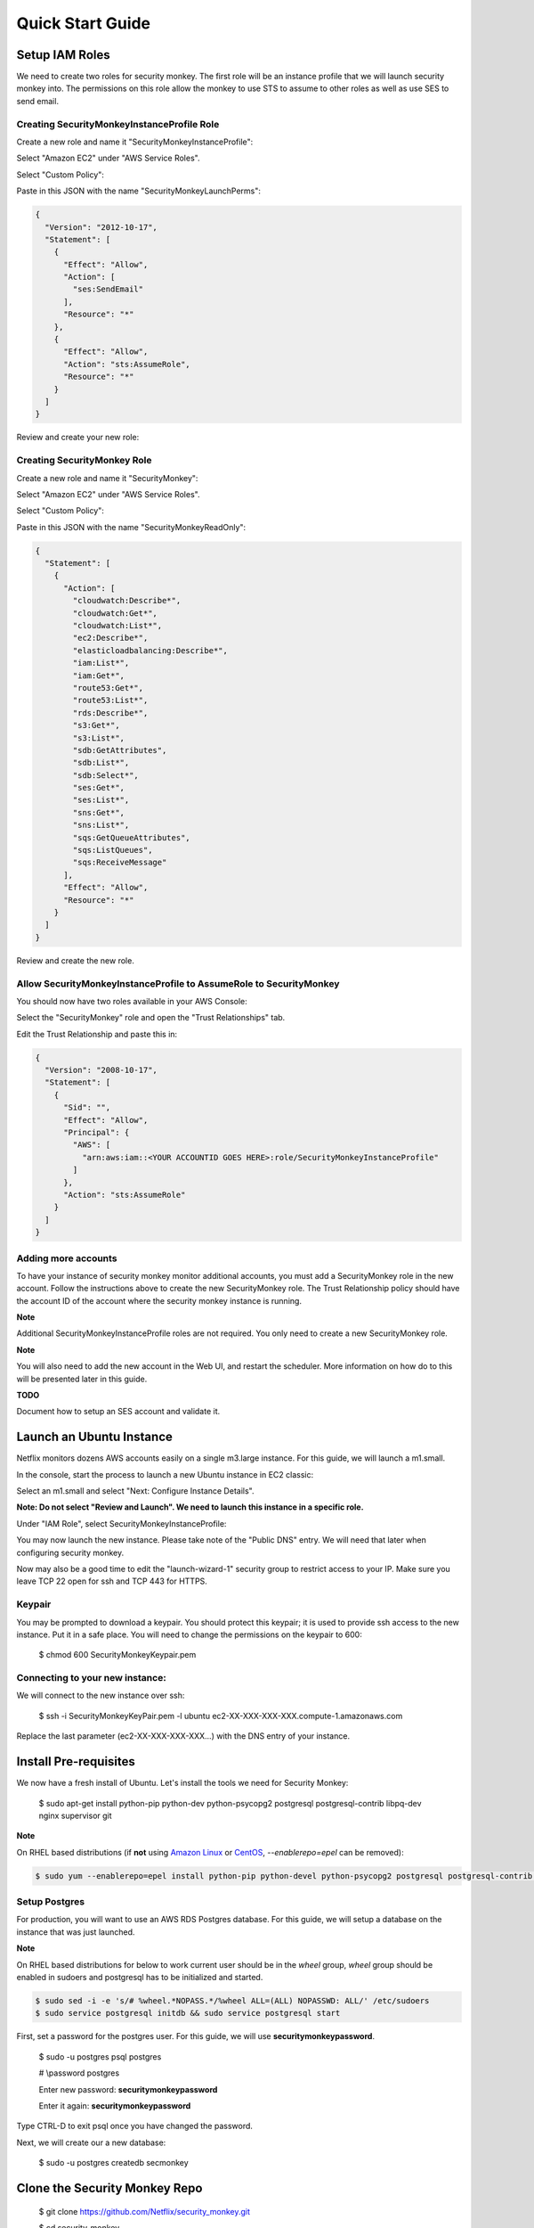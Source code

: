 =================
Quick Start Guide
=================

Setup IAM Roles
===============

We need to create two roles for security monkey.  The first role will be an
instance profile that we will launch security monkey into.  The permissions
on this role allow the monkey to use STS to assume to other roles as well as
use SES to send email.

Creating SecurityMonkeyInstanceProfile Role
-------------------------------------------

Create a new role and name it "SecurityMonkeyInstanceProfile":

.. image:: images/resized_name_securitymonkeyinstanceprofile_role.png

Select "Amazon EC2" under "AWS Service Roles".

.. image:: images/resized_create_role.png

Select "Custom Policy":

.. image:: images/resized_role_policy.png

Paste in this JSON with the name "SecurityMonkeyLaunchPerms":

.. code-block:: json

    {
      "Version": "2012-10-17",
      "Statement": [
        {
          "Effect": "Allow",
          "Action": [
            "ses:SendEmail"
          ],
          "Resource": "*"
        },
        {
          "Effect": "Allow",
          "Action": "sts:AssumeRole",
          "Resource": "*"
        }
      ]
    }

Review and create your new role:

.. image:: images/resized_role_confirmation.png

Creating SecurityMonkey Role
----------------------------

Create a new role and name it "SecurityMonkey":

.. image:: images/resized_name_securitymonkey_role.png

Select "Amazon EC2" under "AWS Service Roles".

.. image:: images/resized_create_role.png

Select "Custom Policy":

.. image:: images/resized_role_policy.png

Paste in this JSON with the name "SecurityMonkeyReadOnly":

.. code-block:: json

    {
      "Statement": [
        {
          "Action": [
            "cloudwatch:Describe*",
            "cloudwatch:Get*",
            "cloudwatch:List*",
            "ec2:Describe*",
            "elasticloadbalancing:Describe*",
            "iam:List*",
            "iam:Get*",
            "route53:Get*",
            "route53:List*",
            "rds:Describe*",
            "s3:Get*",
            "s3:List*",
            "sdb:GetAttributes",
            "sdb:List*",
            "sdb:Select*",
            "ses:Get*",
            "ses:List*",
            "sns:Get*",
            "sns:List*",
            "sqs:GetQueueAttributes",
            "sqs:ListQueues",
            "sqs:ReceiveMessage"
          ],
          "Effect": "Allow",
          "Resource": "*"
        }
      ]
    }

Review and create the new role.

Allow SecurityMonkeyInstanceProfile to AssumeRole to SecurityMonkey
-------------------------------------------------------------------

You should now have two roles available in your AWS Console:

.. image:: images/resized_both_roles.png

Select the "SecurityMonkey" role and open the "Trust Relationships" tab.

.. image:: images/resized_edit_trust_relationship.png

Edit the Trust Relationship and paste this in:

.. code-block:: json

    {
      "Version": "2008-10-17",
      "Statement": [
        {
          "Sid": "",
          "Effect": "Allow",
          "Principal": {
            "AWS": [
              "arn:aws:iam::<YOUR ACCOUNTID GOES HERE>:role/SecurityMonkeyInstanceProfile"
            ]
          },
          "Action": "sts:AssumeRole"
        }
      ]
    }

Adding more accounts
--------------------

To have your instance of security monkey monitor additional accounts, you must add a SecurityMonkey role in the new account.  Follow the instructions above to create the new SecurityMonkey role.  The Trust Relationship policy should have the account ID of the account where the security monkey instance is running.



**Note**

Additional SecurityMonkeyInstanceProfile roles are not required.  You only need to create a new SecurityMonkey role.

**Note**

You will also need to add the new account in the Web UI, and restart the scheduler.  More information on how do to this will be presented later in this guide.

**TODO**

Document how to setup an SES account and validate it.

Launch an Ubuntu Instance
=========================

Netflix monitors dozens AWS accounts easily on a single m3.large instance.  For this guide, we will launch a m1.small.

In the console, start the process to launch a new Ubuntu instance in EC2 classic:

.. image:: images/resized_ubuntu.png

Select an m1.small and select "Next: Configure Instance Details".

**Note: Do not select "Review and Launch".  We need to launch this instance in a specific role.**

.. image:: images/resized_select_ec2_instance.png

Under "IAM Role", select SecurityMonkeyInstanceProfile:

.. image:: images/resized_launch_instance_with_role.png

You may now launch the new instance.  Please take note of the "Public DNS" entry.  We will need that later when configuring security monkey.

.. image:: images/resized_launched_sm.png

Now may also be a good time to edit the "launch-wizard-1" security group to restrict access to your IP.  Make sure you leave TCP 22 open for ssh and TCP 443 for HTTPS.

Keypair
-------

You may be prompted to download a keypair.  You should protect this keypair; it is used to provide ssh access to the new instance.  Put it in a safe place.  You will need to change the permissions on the keypair to 600:

    $ chmod 600 SecurityMonkeyKeypair.pem

Connecting to your new instance:
--------------------------------

We will connect to the new instance over ssh:

    $ ssh -i SecurityMonkeyKeyPair.pem -l ubuntu ec2-XX-XXX-XXX-XXX.compute-1.amazonaws.com

Replace the last parameter (ec2-XX-XXX-XXX-XXX...) with the DNS entry of your instance.

Install Pre-requisites
======================

We now have a fresh install of Ubuntu.  Let's install the tools we need for Security Monkey:

    $ sudo apt-get install python-pip python-dev python-psycopg2 postgresql postgresql-contrib libpq-dev nginx supervisor git

**Note**

On RHEL based distributions (if **not** using `Amazon Linux <https://aws.amazon.com/amazon-linux-ami/>`_ or `CentOS <https://www.centos.org/>`_, *--enablerepo=epel* can be removed):

.. code-block:: sh

    $ sudo yum --enablerepo=epel install python-pip python-devel python-psycopg2 postgresql postgresql-contrib postgresql-devel postgresql-server nginx supervisor git gcc

Setup Postgres
--------------

For production, you will want to use an AWS RDS Postgres database.  For this guide, we will setup a database on the instance that was just launched.

**Note**
    
On RHEL based distributions for below to work current user should be in the `wheel` group, `wheel` group should be enabled in sudoers and postgresql has to be initialized and started.

.. code-block:: sh

    $ sudo sed -i -e 's/# %wheel.*NOPASS.*/%wheel ALL=(ALL) NOPASSWD: ALL/' /etc/sudoers
    $ sudo service postgresql initdb && sudo service postgresql start


First, set a password for the postgres user.  For this guide, we will use **securitymonkeypassword**.


    $ sudo -u postgres psql postgres

    # \\password postgres

    Enter new password: **securitymonkeypassword**

    Enter it again: **securitymonkeypassword**

Type CTRL-D to exit psql once you have changed the password.

Next, we will create our a new database:

    $ sudo -u postgres createdb secmonkey

Clone the Security Monkey Repo
==============================

    $ git clone https://github.com/Netflix/security_monkey.git

    $ cd security_monkey

    $ sudo python setup.py install

Configure the Application
-------------------------

Edit the env-config/config-deploy.py:

.. code-block:: python

    # Insert any config items here.
    # This will be fed into Flask/SQLAlchemy inside security_monkey/__init__.py

    LOG_LEVEL = "DEBUG"
    LOG_FILE = "security_monkey-deploy.log"

    SQLALCHEMY_DATABASE_URI = 'postgresql://postgres:securitymonkeypassword@localhost:5432/secmonkey'

    SQLALCHEMY_POOL_SIZE = 50
    SQLALCHEMY_MAX_OVERFLOW = 15
    ENVIRONMENT = 'ec2'
    USE_ROUTE53 = False
    FQDN = 'ec2-XX-XXX-XXX-XXX.compute-1.amazonaws.com'
    API_PORT = '5000'
    WEB_PORT = '443'
    FRONTED_BY_NGINX = True
    NGINX_PORT = '443'
    WEB_PATH = '/static/ui.html'

    SECRET_KEY = '<INSERT_RANDOM_STRING_HERE>'

    DEFAULT_MAIL_SENDER = 'securitymonkey@example.com'
    SECURITY_REGISTERABLE = True
    SECURITY_CONFIRMABLE = False
    SECURITY_RECOVERABLE = False
    SECURITY_PASSWORD_HASH = 'bcrypt'
    SECURITY_PASSWORD_SALT = '<INSERT_RANDOM_STRING_HERE>'
    SECURITY_POST_LOGIN_VIEW = 'https://ec2-XX-XXX-XXX-XXX.compute-1.amazonaws.com/''

    # This address gets all change notifications
    SECURITY_TEAM_EMAIL = 'securityteam@example.com'

A few things need to be modified in this file before we move on.

**SQLALCHEMY_DATABASE_URI**: The value above will be correct for the username "postgres" with the password "securitymonkeypassword" and the database name of "secmonkey".  Please edit this line if you have created a different database name or username or password.

**FQDN**: You will need to enter the public DNS name you obtained when you launched the security monkey instance.

**SECRET_KEY**: This is used by Flask modules to verify user sessions.  Please use your own random string.  (Keep it secret.)

**SECURITY_CONFIRMABLE**: Leave this off (False) until you have configured and validated an SES account.  More information will be made available on this topic soon.

**SECURITY_RECOVERABLE**: Leave this off (False) until you have configured and validated an SES account.  More information will be made available on this topic soon.

**SECURITY_PASSWORD_SALT**: This is used by flask to salt credentials before putting them into the database.  Please use your own random string.

Other values are self-explanatory.

SECURITY_MONKEY_SETTINGS:
----------------------------------

The SECURITY_MONKEY_SETTINGS variable should point to the config-deploy.py we just reviewed.

    $ export SECURITY_MONKEY_SETTINGS=<Path to your config-deploy.py>

Create the database tables:
---------------------------

Security Monkey uses Flask-Migrate (Alembic) to keep database tables up to date.  To create the tables, run  this command:

    $ python manage.py db upgrade


Setting up Supervisor
=====================

Supervisor will auto-start security monkey and will auto-restart security monkey if
it were to crash.

.. code-block:: python

    [unix_http_server]
    file=/tmp/supervisor.sock;

    [supervisorctl]
    serverurl=unix:///tmp/supervisor.sock;

    [rpcinterface:supervisor]
    supervisor.rpcinterface_factory=supervisor.rpcinterface:make_main_rpcinterface

    [supervisord]
    logfile=/tmp/securitymonkey.log
    logfile_maxbytes=50MB
    logfile_backups=2
    loglevel=trace
    pidfile=/tmp/supervisord.pid
    nodaemon=false
    minfds=1024
    minprocs=200
    user=ubuntu

    [program:securitymonkey]
    command=python /home/ubuntu/security_monkey/manage.py run_api_server

    [program:securitymonkeyscheduler]
    command=python /home/ubuntu/security_monkey/manage.py start_scheduler

    directory=/home/ubuntu/security_monkey/
    environment=PYTHONPATH='/home/ubuntu/security_monkey/',SECURITY_MONKEY_SETTINGS="/home/ubuntu/security_monkey/env-config/config-deploy.py"
    user=ubuntu
    autostart=true
    autorestart=true

Edit security_monkey/supervisor/security_monkey.ini and make sure it points to the locations where you cloned the security monkey repo.

    $ sudo -E supervisord -c security_monkey.ini

    $ sudo -E supervisorctl -c security_monkey.ini

Supervisor will start two python jobs and make sure they are running.  The first job
is gunicorn, which it launches by calling manage.py run_api_server.
The second job supervisor runs in the scheduler, which looks for changes every 15 minutes.

The first run will start in approx. 15 minutes and will take about 40-50 seconds to run on a relatively empty account.  It should take 5-10 minutes on a heavily used account.

You can track progress by tailing security_monkey-deploy.log.

Create an SSL Certificate
=========================

For this quickstart guide, we will use a self-signed SSL certificate.  In production, you will want to use a certificate that has been signed by a trusted certificate authority.

There are some great instructions for generating a certificate on the Ubuntu website:

`Ubuntu - Create a Self Signed SSL Certificate <https://help.ubuntu.com/12.04/serverguide/certificates-and-security.html>`_

The last commands you need to run from that tutorial are in the "Installing the Certificate" section:

.. code-block:: bash

    sudo cp server.crt /etc/ssl/certs
    sudo cp server.key /etc/ssl/private

Once you have finished the instructions at the link above, and these two files are in your /etc/ssl/certs and /etc/ssl/private, you are ready to move on in this guide.

Setup Nginx:
============

Security Monkey uses gunicorn to serve up content on its internal 127.0.0.1 address.  For better performance, and to offload the work of serving static files, we wrap gunicorn with nginx.  Nginx listens on 0.0.0.0 and proxies some connections to gunicorn for processing and serves up static files quickly.

Create log files:
-----------------

    $ sudo mkdir -p /var/log/nginx/log

    $ sudo touch /var/log/nginx/log/securitymonkey.access.log

    $ sudo touch /var/log/nginx/log/securitymonkey.error.log


securitymonkey.conf
-------------------

Save the config file below to:

    /etc/nginx/sites-available/securitymonkey.conf

.. code-block:: nginx

    server {
       listen      0.0.0.0:443 ssl;
       ssl_certificate /etc/ssl/certs/server.crt;
       ssl_certificate_key /etc/ssl/private/server.key;
       access_log  /var/log/nginx/log/securitymonkey.access.log;
       error_log   /var/log/nginx/log/securitymonkey.error.log;

        location /register {
            proxy_read_timeout 120;
            proxy_pass  http://127.0.0.1:5000;
            proxy_next_upstream error timeout invalid_header http_500 http_502 http_503 http_504;
            proxy_redirect off;
            proxy_buffering off;
            proxy_set_header        Host            $host;
            proxy_set_header        X-Real-IP       $remote_addr;
            proxy_set_header        X-Forwarded-For $proxy_add_x_forwarded_for;
        }

        location /logout {
            proxy_read_timeout 120;
            proxy_pass  http://127.0.0.1:5000;
            proxy_next_upstream error timeout invalid_header http_500 http_502 http_503 http_504;
            proxy_redirect off;
            proxy_buffering off;
            proxy_set_header        Host            $host;
            proxy_set_header        X-Real-IP       $remote_addr;
            proxy_set_header        X-Forwarded-For $proxy_add_x_forwarded_for;
        }

        location /login {
            proxy_read_timeout 120;
            proxy_pass  http://127.0.0.1:5000;
            proxy_next_upstream error timeout invalid_header http_500 http_502 http_503 http_504;
            proxy_redirect off;
            proxy_buffering off;
            proxy_set_header        Host            $host;
            proxy_set_header        X-Real-IP       $remote_addr;
            proxy_set_header        X-Forwarded-For $proxy_add_x_forwarded_for;
        }

        location /api {
            proxy_read_timeout 120;
            proxy_pass  http://127.0.0.1:5000;
            proxy_next_upstream error timeout invalid_header http_500 http_502 http_503 http_504;
            proxy_redirect off;
            proxy_buffering off;
            proxy_set_header        Host            $host;
            proxy_set_header        X-Real-IP       $remote_addr;
            proxy_set_header        X-Forwarded-For $proxy_add_x_forwarded_for;
        }

        location /static {
            rewrite ^/static/(.*)$ /$1 break;
            root /home/ubuntu/security_monkey/security_monkey/static;
            index ui.html;
        }

        location / {
            root /home/ubuntu/security_monkey/security_monkey/static;
            index ui.html;
        }

    }

Symlink the sites-available file to the sites-enabled folder:

    $ sudo ln -s /etc/nginx/sites-available/securitymonkey.conf /etc/nginx/sites-enabled/securitymonkey.conf

Delete the default configuration:

    $ sudo rm /etc/nginx/sites-enabled/default

Restart nginx

    $ sudo service nginx restart

Registering An Account
======================

You should now be able to reach your server

.. image:: images/resized_login_page-1.png

Navigate to the Register page to create your first user account:

.. image:: images/resized_register-page-1.png

After you have registered a new account and logged in, you need to add an account for Security Monkey to monitor.  Click on "Settings" in the very top menu bar.

.. image:: images/resized_settings_link.png

Adding an Account in the Web UI
-------------------------------

Here you will see a list of the accounts Security Monkey is monitoring.  (It should be empty.)

Click on the plus sign to create a new account:

.. image:: images/empty_settings_page.png

Now we will provide Security Monkey with information about the account you would like to monitor.

.. image:: images/empty_create_account_page.png

When creating a new account in Security Monkey, you may use any "Name" that you would like.  Example names are 'prod', 'test', 'dev', or 'it'.  Names should be unique.

The **S3 Name** has special meaning.  This is the name used on S3 ACL policies.  If you are unsure, it is probably the beginning of the email address that was used to create the AWS account.  (If you signed up as super_geek@example.com, your s3 name is probably super_geek.)  You can edit this value at any time.

The **Number** is the AWS account number.  This must be provided.

**Notes** is an optional field.

**Active** specifies whether Security Monkey should track policies and changes in this account.  There are cases where you want Security Monkey to know about a friendly account, but don't want Security Monkey to track it's changes.

**Third Party** This is a way to tell security monkey that the account is friendly and not owned by you.

**Note: You will need to restart the scheduler whenever you add a new account or disable an existing account.**
We plan to remove this requirement in the future.

Now What?
=========

Wow. We have accomplished a lot.  Now we can use the Web UI to review our security posture.

Searching in the Web UI
-----------------------

On the Web UI, click the Search button at the top left.  If the scheduler is setup correctly, we should now see items filling the table.  These items are colored if they have issues.  Yellow is for minor issues like friendly cross account access while red indicates more important security issues, like an S3 bucket granting access to "AllUsers" or a security group allowing 0.0.0.0/0.  The newest results are always at the top.

.. image:: images/search_results.png

We can filter these results using the searchbox on the left.  The Region, Tech, Account, and Name fields use auto-complete to help you find what you need.

.. image:: images/filtered_search_1.png

Security Monkey also provides you the ability to search only for issues:

.. image:: images/issues_page.png

Viewing an Item in the Web UI
-----------------------------

Clicking on an item in the web UI brings up the view-item page.

.. image:: images/item_with_issue.png

This item has an attached issue.  Someone has left SSH open to the Internet!  Security Monkey helps you find these types of insecure configurations and correct them.


If Security Monkey finds an issue that you aren't worried about, you should justify the issue and leave a message explaining to others why the configuration is okay.


.. image:: images/justified_issue.png

Security Monkey looks for changes in configurations.  When there is a change, it uses colors to show you the part of the configuration that was affected.  Green tells you that a section was added while red says something has been removed.

.. image:: images/colored_JSON.png

Each revision to an item can have comments attached.  These can explain why a change was made.

.. image:: images/revision_comments.png


Productionalizing Security Monkey
=================================

This guide has been focused on getting Security Monkey up and running quickly.  For a production deployment, you should make a few changes.

SES
---

Security Monkey uses SES to send email.  While you can install and use Security Monkey without SES, it is recommended that you eventually setup SES to receive Change Reports and Audit Reports.  Enabling SES also allows you to enable the "forgot my password" flow and force users to confirm their email addresses when registering for an account.

To begin the process, you will need to request that AWS enable SES on your account

.. image:: images/SES_LIMITED.png

TODO: Add further documentation on setting up and confirming SES.

RDS
---

In this guide, we setup a postgres database on the instance we launched.  This would be a horrible way to run in production.  You would lose all your data whenever Chaos Monkey unplugged your instance!

Make sure you move your database to an RDS instance. Create a database user with limited permissions and use a different password than the one used in this guide.

Installation Location
---------------------

In this guide, we installed Security Monkey in the home folder for the default ubuntu user.  When we run Security Monkey at Netflix, it is in a dedicated applications folder.

Linux User
----------

In this guide, we instructed supervisor to run Security Monkey as the ubuntu user.  This is the same user we use to ssh into the box.  In a production environment, you would want to create a new user for Security Monkey and update the supervisor INI file to reflect that.  This user should have limited privileges.

Logs
----

If you are relying on security monkey, you really need to ensure that it is running correctly and not hitting a bizarre exception.

Check the Security Monkey logs occasionally.  Let us know if you are seeing exceptions, or better yet, send us a pull request.

Justify Issues
--------------

The daily audit report and the issues-search are most helpful when all the existing issues are worked or justified.  Spend some time to work through the issues found today, so that the ones found tomorrow pop out and catch your attention.

SSL
---

In this guide, we setup a self-signed SSL certificate.  For production, you wil want to use a certificate that has been signed by a trusted certificate authority.


IGNORE_PREFIX
-------------

If your environment has rapidly changing items that you would prefer not to track in security monkey, please look at the IGNORE_PREFIX structure in constants.py.  You can provide a list of prefixes for each technology, and Security Monkey will ignore those objects when it is inspecting your current AWS configuration.

Contribute
----------

It's easy to extend security monkey with new rules or new technologies.  If you have a good idea, **please send us a pull request**.  I'll be delighted to include them.
